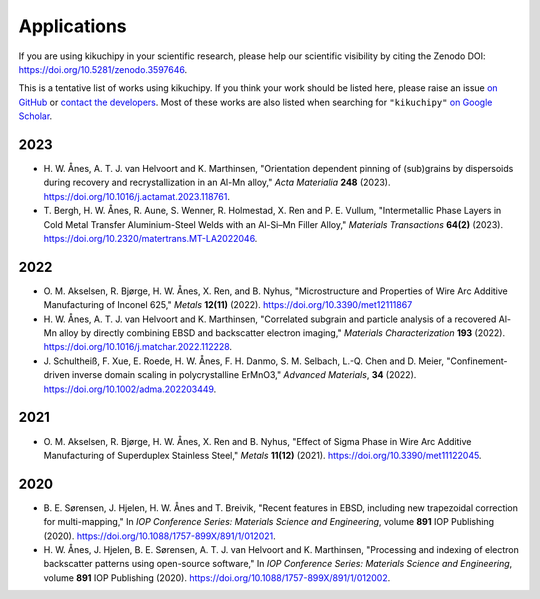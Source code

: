 ============
Applications
============

If you are using kikuchipy in your scientific research, please help our scientific
visibility by citing the Zenodo DOI: https://doi.org/10.5281/zenodo.3597646.

This is a tentative list of works using kikuchipy.
If you think your work should be listed here, please raise an issue `on GitHub
<https://github.com/pyxem/kikuchipy>`__ or `contact the developers
<pyxem.team@gmail.com>`__.
Most of these works are also listed when searching for ``"kikuchipy"`` `on Google Scholar
<https://scholar.google.com/scholar?hl=no&as_sdt=0%2C5&q=%22kikuchipy%22&btnG=>`__.

2023
====
- H. W. Ånes, A. T. J. van Helvoort and K. Marthinsen, "Orientation dependent pinning
  of (sub)grains by dispersoids during recovery and recrystallization in an Al-Mn
  alloy," *Acta Materialia* **248** (2023).
  https://doi.org/10.1016/j.actamat.2023.118761.
- T. Bergh, H. W. Ånes, R. Aune, S. Wenner, R. Holmestad, X. Ren and P. E. Vullum,
  "Intermetallic Phase Layers in Cold Metal Transfer Aluminium-Steel Welds with an
  Al-Si–Mn Filler Alloy," *Materials Transactions* **64(2)** (2023).
  https://doi.org/10.2320/matertrans.MT-LA2022046.

2022
====
- O. M. Akselsen, R. Bjørge, H. W. Ånes, X. Ren, and B. Nyhus, "Microstructure and
  Properties of Wire Arc Additive Manufacturing of Inconel 625," *Metals* **12(11)**
  (2022).
  https://doi.org/10.3390/met12111867
- H. W. Ånes, A. T. J. van Helvoort and K. Marthinsen, "Correlated subgrain and
  particle analysis of a recovered Al-Mn alloy by directly combining EBSD and
  backscatter electron imaging," *Materials Characterization* **193** (2022).
  https://doi.org/10.1016/j.matchar.2022.112228.
- J. Schultheiß, F. Xue, E. Roede, H. W. Ånes, F. H. Danmo, S. M. Selbach, L.-Q. Chen
  and D. Meier, "Confinement-driven inverse domain scaling in polycrystalline ErMnO3,"
  *Advanced Materials*, **34** (2022).
  https://doi.org/10.1002/adma.202203449.

2021
====

- O. M. Akselsen, R. Bjørge, H. W. Ånes, X. Ren and B. Nyhus, "Effect of Sigma Phase in
  Wire Arc Additive Manufacturing of Superduplex Stainless Steel," *Metals* **11(12)**
  (2021).
  https://doi.org/10.3390/met11122045.

2020
====

- B. E. Sørensen, J. Hjelen, H. W. Ånes and T. Breivik, "Recent features in EBSD,
  including new trapezoidal correction for multi-mapping," In *IOP Conference Series:
  Materials Science and Engineering*, volume **891** IOP Publishing (2020).
  https://doi.org/10.1088/1757-899X/891/1/012021.
- H. W. Ånes, J. Hjelen, B. E. Sørensen, A. T. J. van Helvoort and K. Marthinsen,
  "Processing and indexing of electron backscatter patterns using open-source software,"
  In *IOP Conference Series: Materials Science and Engineering*, volume **891** IOP
  Publishing (2020).
  https://doi.org/10.1088/1757-899X/891/1/012002.

